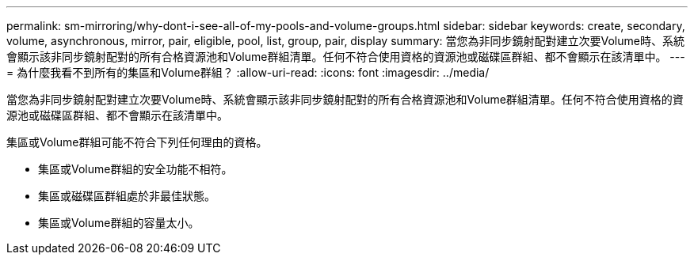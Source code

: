 ---
permalink: sm-mirroring/why-dont-i-see-all-of-my-pools-and-volume-groups.html 
sidebar: sidebar 
keywords: create, secondary, volume, asynchronous, mirror, pair, eligible, pool, list, group, pair, display 
summary: 當您為非同步鏡射配對建立次要Volume時、系統會顯示該非同步鏡射配對的所有合格資源池和Volume群組清單。任何不符合使用資格的資源池或磁碟區群組、都不會顯示在該清單中。 
---
= 為什麼我看不到所有的集區和Volume群組？
:allow-uri-read: 
:icons: font
:imagesdir: ../media/


[role="lead"]
當您為非同步鏡射配對建立次要Volume時、系統會顯示該非同步鏡射配對的所有合格資源池和Volume群組清單。任何不符合使用資格的資源池或磁碟區群組、都不會顯示在該清單中。

集區或Volume群組可能不符合下列任何理由的資格。

* 集區或Volume群組的安全功能不相符。
* 集區或磁碟區群組處於非最佳狀態。
* 集區或Volume群組的容量太小。

